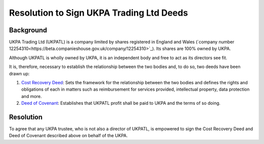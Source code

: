 Resolution to Sign UKPA Trading Ltd Deeds
=========================================

Background
----------
UKPA Trading Ltd (UKPATL) is a company limited by shares registered in England and Wales (`company number 12254310<https://beta.companieshouse.gov.uk/company/12254310>`_). Its shares are 100% owned by UKPA.

Although UKPATL is wholly owned by UKPA, it is an independent body and free to act as its directors see fit.

It is, therefore, necessary to establish the relationship between the two bodies and, to do so, two deeds have been drawn up:

1. `Cost Recovery Deed <https://drive.google.com/file/d/18ujqq11iUkgIgVgqdEiamBN5KICfiUUK/view?usp=sharing>`_: Sets the framework for the relationship between the two bodies and defines the rights and obligations of each in matters such as reimbursement for services provided, intellectual property, data protection and more.
2. `Deed of Covenant <https://drive.google.com/file/d/1XmC1lcKy1Bkf9K39J9ajXrOQimNZjy--/view?usp=sharing>`_: Establishes that UKPATL profit shall be paid to UKPA and the terms of so doing.

Resolution
----------
To agree that any UKPA trustee, who is not also a director of UKPATL, is empowered to sign the Cost Recovery Deed and Deed of Covenant described above on behalf of the UKPA.
